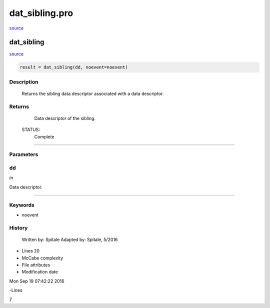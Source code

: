 dat\_sibling.pro
===================================================================================================

`source <./`dat_sibling.pro>`_

























dat\_sibling
________________________________________________________________________________________________________________________



`source <./`dat_sibling.pro>`_

.. code:: IDL

 result = dat_sibling(dd, noevent=noevent)



Description
-----------
	Returns the sibling data descriptor associated with a data
	descriptor.










Returns
-------

	Data descriptor of the sibling.


 STATUS:
	Complete










+++++++++++++++++++++++++++++++++++++++++++++++++++++++++++++++++++++++++++++++++++++++++++++++++++++++++++++++++++++++++++++++++++++++++++++++++++++++++++++++++++++++++++++


Parameters
----------




dd
-----------------------------------------------------------------------------

*in* 

Data descriptor.





+++++++++++++++++++++++++++++++++++++++++++++++++++++++++++++++++++++++++++++++++++++++++++++++++++++++++++++++++++++++++++++++++++++++++++++++++++++++++++++++++++++++++++++++++




Keywords
--------


.. _noevent
- noevent 













History
-------

 	Written by:	Spitale
 	Adapted by:	Spitale, 5/2016











- Lines 20
- McCabe complexity







- File attributes


- Modification date

Mon Sep 19 07:42:22 2016

-Lines


7








